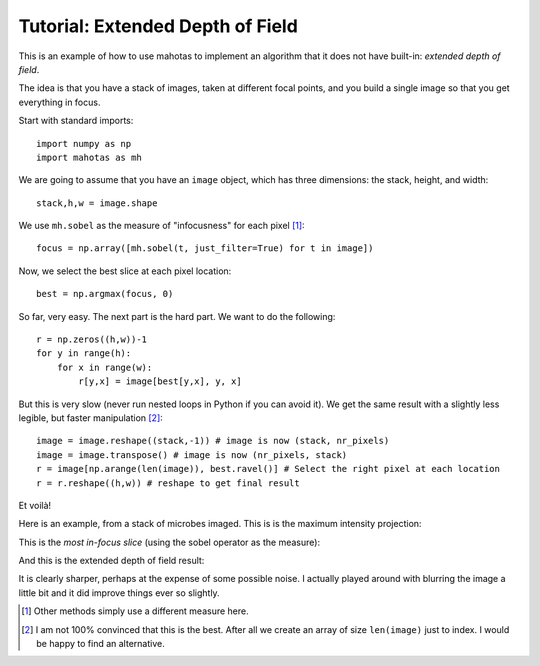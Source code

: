 =================================
Tutorial: Extended Depth of Field
=================================

This is an example of how to use mahotas to implement an algorithm that it does
not have built-in: *extended depth of field*.

The idea is that you have a stack of images, taken at different focal points,
and you build a single image so that you get everything in focus.

Start with standard imports::

    import numpy as np
    import mahotas as mh

We are going to assume that you have an ``image`` object, which has three
dimensions: the stack, height, and width::

    stack,h,w = image.shape

We use ``mh.sobel`` as the measure of "infocusness" for each pixel [#]_::

    focus = np.array([mh.sobel(t, just_filter=True) for t in image])

Now, we select the best slice at each pixel location::

    best = np.argmax(focus, 0)

So far, very easy. The next part is the hard part. We want to do the
following::

    r = np.zeros((h,w))-1
    for y in range(h):
        for x in range(w):
            r[y,x] = image[best[y,x], y, x]

But this is very slow (never run nested loops in Python if you can avoid it).
We get the same result with a slightly less legible, but faster manipulation
[#]_::

    image = image.reshape((stack,-1)) # image is now (stack, nr_pixels)
    image = image.transpose() # image is now (nr_pixels, stack)
    r = image[np.arange(len(image)), best.ravel()] # Select the right pixel at each location
    r = r.reshape((h,w)) # reshape to get final result

Et voilà!

Here is an example, from a stack of microbes imaged. This is is the maximum
intensity projection:

.. image:: images/zmax.jpg

This is the *most in-focus slice* (using the sobel operator as the measure):

.. image:: images/zbest.jpg

And this is the extended depth of field result:

.. image:: images/zedf.jpg

It is clearly sharper, perhaps at the expense of some possible noise. I
actually played around with blurring the image a little bit and it did improve
things ever so slightly.

.. [#] Other methods simply use a different measure here.

.. [#] I am not 100% convinced that this is the best. After all we create an
   array of size ``len(image)`` just to index. I would be happy to find an
   alternative.


